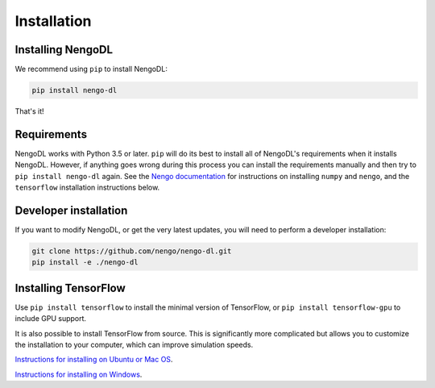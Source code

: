 Installation
============

Installing NengoDL
------------------
We recommend using ``pip`` to install NengoDL:

.. code-block:: bash

  pip install nengo-dl

That's it!

Requirements
------------
NengoDL works with Python 3.5 or later.  ``pip`` will do its best to install
all of NengoDL's requirements when it installs NengoDL.  However, if anything
goes wrong during this process you can install the requirements manually and
then try to ``pip install nengo-dl`` again.
See the `Nengo documentation <https://www.nengo.ai/download/>`_
for instructions on installing ``numpy`` and ``nengo``, and the ``tensorflow``
installation instructions below.

Developer installation
----------------------
If you want to modify NengoDL, or get the very latest updates, you will need to
perform a developer installation:

.. code-block:: bash

  git clone https://github.com/nengo/nengo-dl.git
  pip install -e ./nengo-dl

Installing TensorFlow
---------------------
Use ``pip install tensorflow`` to install the minimal version of TensorFlow,
or ``pip install tensorflow-gpu`` to include GPU support.

It is also possible to install TensorFlow from source.  This is significantly
more complicated but allows you to customize the installation to your
computer, which can improve simulation speeds.

`Instructions for installing on Ubuntu or Mac OS
<https://www.tensorflow.org/install/source>`_.

`Instructions for installing on Windows
<https://www.tensorflow.org/install/source_windows>`_.
